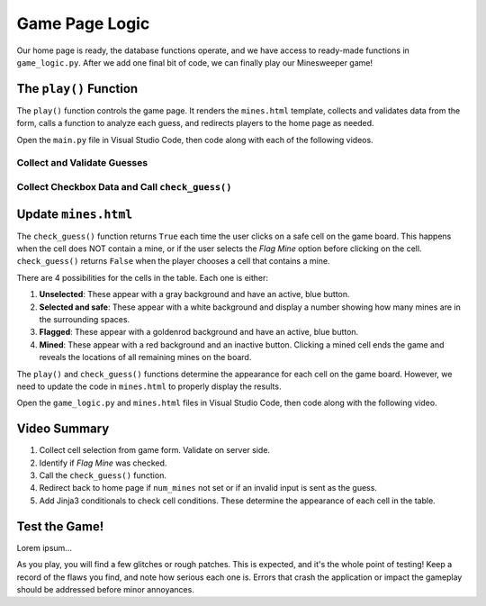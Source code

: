 Game Page Logic
===============

Our home page is ready, the database functions operate, and we have access to
ready-made functions in ``game_logic.py``. After we add one final bit of code,
we can finally play our Minesweeper game!

The ``play()`` Function
-----------------------

The ``play()`` function controls the game page. It renders the ``mines.html``
template, collects and validates data from the form, calls a function to
analyze each guess, and redirects players to the home page as needed.

Open the ``main.py`` file in Visual Studio Code, then code along with each of
the following videos.

Collect and Validate Guesses
^^^^^^^^^^^^^^^^^^^^^^^^^^^^

.. raw:: html

   <section class="vid_box">
      <iframe class="vid" src="https://www.youtube-nocookie.com/embed/aDLCNfNkS5U" frameborder="1" allow="accelerometer; autoplay; clipboard-write; encrypted-media; gyroscope; picture-in-picture" allowfullscreen></iframe>
   </section>

Collect Checkbox Data and Call ``check_guess()``
^^^^^^^^^^^^^^^^^^^^^^^^^^^^^^^^^^^^^^^^^^^^^^^^

.. raw:: html

   <section class="vid_box">
      <iframe class="vid" src="https://www.youtube-nocookie.com/embed/P_P5l7GQ_9Y" frameborder="1" allow="accelerometer; autoplay; clipboard-write; encrypted-media; gyroscope; picture-in-picture" allowfullscreen></iframe>
   </section>

Update ``mines.html``
---------------------

The ``check_guess()`` function returns ``True`` each time the user clicks on a
safe cell on the game board. This happens when the cell does NOT contain a
mine, or if the user selects the *Flag Mine* option before clicking on the
cell. ``check_guess()`` returns ``False`` when the player chooses a cell that
contains a mine.

There are 4 possibilities for the cells in the table. Each one is either:

#. **Unselected**: These appear with a gray background and have an active, blue
   button.
#. **Selected and safe**: These appear with a white background and display a
   number showing how many mines are in the surrounding spaces.
#. **Flagged**: These appear with a goldenrod background and have an active,
   blue button.
#. **Mined**: These appear with a red background and an inactive button.
   Clicking a mined cell ends the game and reveals the locations of all
   remaining mines on the board.

The ``play()`` and ``check_guess()`` functions determine the appearance for
each cell on the game board. However, we need to update the code in
``mines.html`` to properly display the results.

Open the ``game_logic.py`` and ``mines.html`` files in Visual Studio Code, then
code along with the following video.

.. todo:: Insert third video for finishing the Minesweeper game.

Video Summary
-------------

#. Collect cell selection from game form. Validate on server side.
#. Identify if *Flag Mine* was checked.
#. Call the ``check_guess()`` function.
#. Redirect back to home page if ``num_mines`` not set or if an invalid input
   is sent as the guess.
#. Add Jinja3 conditionals to check cell conditions. These determine the
   appearance of each cell in the table.

Test the Game!
--------------

Lorem ipsum...

As you play, you will find a few glitches or rough patches. This is expected,
and it's the whole point of testing! Keep a record of the flaws you find, and
note how serious each one is. Errors that crash the application or impact the
gameplay should be addressed before minor annoyances.
